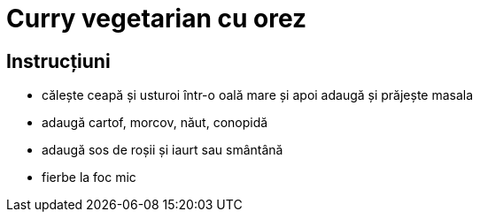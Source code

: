 = Curry vegetarian cu orez

== Instrucțiuni

* călește ceapă și usturoi într-o oală mare și apoi adaugă și prăjește masala
* adaugă cartof, morcov, năut, conopidă
* adaugă sos de roșii și iaurt sau smântână
* fierbe la foc mic
